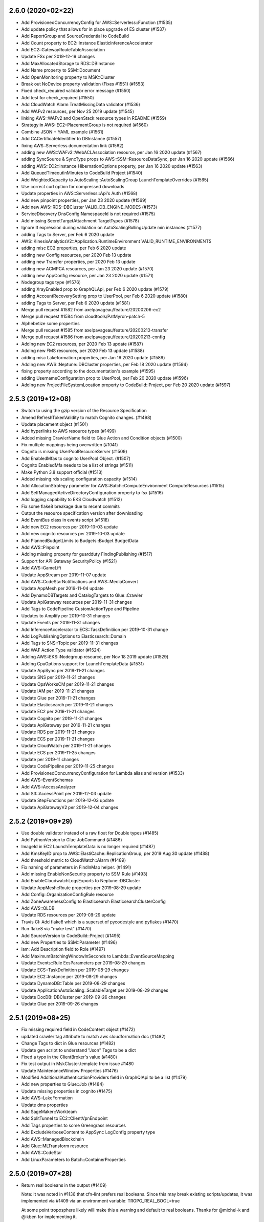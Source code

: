 2.6.0 (2020*02*22)
------------------
* Add ProvisionedConcurrencyConfig for AWS::Serverless::Function (#1535)
* Add update policy that allows for in place upgrade of ES cluster (#1537)
* Add ReportGroup and SourceCredential to CodeBuild
* Add Count property to EC2::Instance ElasticInferenceAccelerator
* Add EC2::GatewayRouteTableAssociation
* Update FSx per 2019-12-19 changes
* Add MaxAllocatedStorage to RDS::DBInstance
* Add Name property to SSM::Document
* Add OpenMonitoring property to MSK::Cluster
* Break out NoDevice property validation (Fixes #1551) (#1553)
* Fixed check_required validator error message (#1550)
* Add test for check_required (#1550)
* Add CloudWatch Alarm TreatMissingData validator (#1536)
* Add WAFv2 resources, per Nov 25 2019 update (#1545)
* linking AWS::WAFv2 and OpenStack resource types in README (#1559)
* Strategy in AWS::EC2::PlacementGroup is not required (#1560)
* Combine JSON + YAML example (#1561)
* Add CACertificateIdentifier to DBInstance (#1557)
* fixing AWS::Serverless documentation link (#1562)
* adding new AWS::WAFv2::WebACLAssociation resource, per Jan 16 2020 update (#1567)
* adding SyncSource & SyncType props to AWS::SSM::ResourceDataSync, per Jan 16 2020 update (#1566)
* adding AWS::EC2::Instance HibernationOptions property, per Jan 16 2020 update (#1563)
* Add QueuedTimeoutInMinutes to CodeBuild Project (#1540)
* Add WeightedCapacity to AutoScaling::AutoScalingGroup LaunchTemplateOverrides (#1565)
* Use correct curl option for compressed downloads
* Update properties in AWS::Serverless::Api's Auth (#1568)
* Add new pinpoint properties, per Jan 23 2020 update (#1569)
* Add new AWS::RDS::DBCluster VALID_DB_ENGINE_MODES (#1573)
* ServiceDiscovery DnsConfig NamespaceId is not required (#1575)
* Add missing SecretTargetAttachment TargetTypes (#1578)
* Ignore If expression during validation on AutoScalingRollingUpdate min instances (#1577)
* adding Tags to Server, per Feb 6 2020 update
* AWS::KinesisAnalyticsV2::Application.RuntimeEnvironment VALID_RUNTIME_ENVIRONMENTS
* adding misc EC2 properties, per Feb 6 2020 update
* adding new Config resources, per 2020 Feb 13 update
* adding new Transfer properties, per 2020 Feb 13 update
* adding new ACMPCA resources, per Jan 23 2020 update (#1570)
* adding new AppConfig resource, per Jan 23 2020 update (#1571)
* Nodegroup tags type (#1576)
* adding XrayEnabled prop to GraphQLApi, per Feb 6 2020 update (#1579)
* adding AccountRecoverySetting prop to UserPool, per Feb 6 2020 update (#1580)
* adding Tags to Server, per Feb 6 2020 update (#1581)
* Merge pull request #1582 from axelpavageau/feature/20200206-ec2
* Merge pull request #1584 from cloudtools/PatMyron-patch-5
* Alphebetize some properties
* Merge pull request #1585 from axelpavageau/feature/20200213-transfer
* Merge pull request #1586 from axelpavageau/feature/20200213-config
* Adding new EC2 resources, per 2020 Feb 13 update (#1587)
* Adding new FMS resources, per 2020 Feb 13 update (#1588)
* adding misc Lakeformation properties, per Jan 16 2020 update (#1589)
* Adding new AWS::Neptune::DBCluster properties, per Feb 18 2020 update (#1594)
* fixing property according to the documentation's example (#1595)
* adding UsernameConfiguration prop to UserPool, per Feb 20 2020 update (#1596)
* Adding new ProjectFileSystemLocation property to CodeBuild::Project, per Feb 20 2020 update (#1597)

2.5.3 (2019*12*08)
------------------
* Switch to using the gzip version of the Resource Specification
* Amend RefreshTokenValidity to match Cognito changes. (#1498)
* Update placement object (#1501)
* Add hyperlinks to AWS resource types (#1499)
* Added missing CrawlerName field to Glue Action and Condition objects (#1500)
* Fix multiple mappings being overwritten (#1041)
* Cognito is missing UserPoolResourceServer (#1509)
* Add EnabledMfas to cognito UserPool Object. (#1507)
* Cognito EnabledMfa needs to be a list of strings (#1511)
* Make Python 3.8 support official (#1513)
* Added missing rds scaling configuration capacity (#1514)
* Add AllocationStrategy parameter for AWS::Batch::ComputeEnvironment ComputeResources (#1515)
* Add SelfManagedActiveDirectoryConfiguration property to fsx (#1516)
* Add logging capability to EKS Cloudwatch (#1512)
* Fix some flake8 breakage due to recent commits
* Output the resource specification version after downloading
* Add EventBus class in events script (#1518)
* Add new EC2 resources per 2019-10-03 update
* Add new cognito resources per 2019-10-03 update
* Add PlannedBudgetLimits to Budgets::Budget BudgetData
* Add AWS::Pinpoint
* Adding missing property for guardduty FindingPublishing (#1517)
* Support for API Gateway SecurityPolicy (#1521)
* Add AWS::GameLift
* Update AppStream per 2019-11-07 update
* Add AWS::CodeStarNotifications and AWS::MediaConvert
* Update AppMesh per 2019-11-04 update
* Add DynamoDBTargets and CatalogTargets to Glue::Crawler
* Update ApiGateway resources per 2019-11-31 changes
* Add Tags to CodePipeline CustomActionType and Pipeline
* Updates to Amplify per 2019-10-31 changes
* Update Events per 2019-11-31 changes
* Add InferenceAccelerator to ECS::TaskDefinitiion per 2019-10-31 change
* Add LogPublishingOptions to Elasticsearch::Domain
* Add Tags to SNS::Topic per 2019-11-31 changes
* Add WAF Action Type validator (#1524)
* Adding AWS::EKS::Nodegroup resource, per Nov 18 2019 update (#1529)
* Adding CpuOptions support for LaunchTemplateData (#1531)
* Update AppSync per 2019-11-21 changes
* Update SNS per 2019-11-21 changes
* Update OpsWorksCM per 2019-11-21 changes
* Update IAM per 2019-11-21 changes
* Update Glue per 2019-11-21 changes
* Update Elasticsearch per 2019-11-21 changes
* Update EC2 per 2019-11-21 changes
* Update Cognito per 2019-11-21 changes
* Update ApiGateway per 2019-11-21 changes
* Update RDS per 2019-11-21 changes
* Update ECS per 2019-11-21 changes
* Update CloudWatch per 2019-11-21 changes
* Update ECS per 2019-11-25 changes
* Update per 2019-11 changes
* Update CodePipeline per 2019-11-25 changes
* Add ProvisionedConcurrencyConfiguration for Lambda alias and version (#1533)
* Add AWS::EventSchemas
* Add AWS::AccessAnalyzer
* Add S3::AccessPoint per 2019-12-03 update
* Update StepFunctions per 2019-12-03 update
* Update ApiGatewayV2 per 2019-12-04 changes

2.5.2 (2019*09*29)
------------------
* Use double validator instead of a raw float for Double types (#1485)
* Add PythonVersion to Glue JobCommand (#1486)
* ImageId in EC2 LaunchTemplateData is no longer required (#1487)
* Add KmsKeyID prop to AWS::ElastiCache::ReplicationGroup, per 2019 Aug 30 update (#1488)
* Add threshold metric to CloudWatch::Alarm (#1489)
* Fix naming of parameters in FindInMap helper. (#1491)
* Add missing EnableNonSecurity property to SSM Rule (#1493)
* Add EnableCloudwatchLogsExports to Neptune::DBCluster
* Update AppMesh::Route properties per 2019-08-29 update
* Add Config::OrganizationConfigRule resource
* Add ZoneAwarenessConfig to Elasticsearch ElasticsearchClusterConfig
* Add AWS::QLDB
* Update RDS resources per 2019-08-29 update
* Travis CI: Add flake8 which is a superset of pycodestyle and pyflakes (#1470)
* Run flake8 via "make test" (#1470)
* Add SourceVersion to CodeBuild::Project (#1495)
* Add new Properties to SSM::Parameter (#1496)
* iam: Add Description field to Role (#1497)
* Add MaximumBatchingWindowInSeconds to Lambda::EventSourceMapping
* Update Events::Rule EcsParameters per 2019-08-29 changes
* Update ECS::TaskDefinition per 2019-08-29 changes
* Update EC2::Instance per 2019-08-29 changes
* Update DynamoDB::Table per 2019-08-29 changes
* Update ApplicationAutoScaling::ScalableTarget per 2019-08-29 changes
* Update DocDB::DBCluster per 2019-09-26 changes
* Update Glue per 2019-09-26 changes

2.5.1 (2019*08*25)
------------------
* Fix missing required field in CodeContent object (#1472)
* updated crawler tag attribute to match aws cloudformation doc (#1482)
* Change Tags to dict in Glue resources (#1482)
* Update gen script to understand "Json" Tags to be a dict
* Fixed a typo in the ClientBroker's value (#1480)
* Fix test output in MskCluster.template from issue #1480
* Update MaintenanceWindow Properties (#1476)
* Modified AdditionalAuthenticationProviders field in GraphQlApi to be a list (#1479)
* Add new properties to Glue::Job (#1484)
* Update missing properties in cognito (#1475)
* Add AWS::LakeFormation
* Update dms properties
* Add SageMaker::Workteam
* Add SplitTunnel to EC2::ClientVpnEndpoint
* Add Tags properties to some Greengrass resources
* Add ExcludeVerboseContent to AppSync LogConfig property type
* Add AWS::ManagedBlockchain
* Add Glue::MLTransform resource
* Add AWS::CodeStar
* Add LinuxParameters to Batch::ContainerProperties

2.5.0 (2019*07*28)
------------------
* Return real booleans in the output (#1409)

  Note: it was noted in #1136 that cfn-lint prefers real booleans. Since this
  may break existing scripts/updates, it was implemented via #1409 via an
  environment variable: TROPO_REAL_BOOL=true

  At some point troposphere likely will make this a warning and default to
  real booleans. Thanks for @michel-k and @ikben for implementing it.

* Add AWS::SecurityHub
* EC2: Update SpotOptions properties
* Merge branch 'master' into feature/rules
* Add Template.add_rule() function to be consistent with the Template API
* Write doc for add_rule()
* Adapt test case to the add_rule() interface
* Add duplicate name check in add_rule
* Add Tags to ECR Repository definition (#1444)
* Merge pull request #1412 from vrtdev/feature/rules
* EBSBlockDevice supports KmsKeyId (#1451)
* Add Medialive resources (#1447)
* Fix RecoveryPointTags/BackupVaultTags type for AWS Backup resources (#1448)
* Add Code property to Codecommit (#1454)
* Add support for LicenseSpecification for LaunchTemplateData (#1458)
* Add AWS::MediaLive to README
* Tweak to allow "make test" work with the real boolean change (#1409)
* Prefer awacs.aws.PolicyDocument over awacs.aws.Policy (#1338)
* Add EFS FileSystem LifecyclePolicies (#1456)
* Fix Transfer::User SshPublicKeys type (#1459)
* Fix TemporaryPasswordValidityDays type (#1460)
* Add Cloudwatch AnomalyDetector resource (#1461)
* Update ASK to the latest AWS documentation (#1467)
* Adding AllowMajorVersionUpgrade to DMS Replication Instance (#1464)
* Change ElastiCache ReplicaAvailabilityZones from string to string list (#1468)
* Add AmazonMQ::Broker EncryptionOptions property
* Update AWS::Amplify resources
* Add AWS::IoTEvents
* Add Tags to AWS::CodeCommit::Repository
* Add EmailSendingAccount to Cognito::UserPool EmailConfiguration

2.4.9 (2019*06*26)
------------------
* add tag to role (#1441)
* Fix regression in EC2::VPNConnection - add list back to Tags (#1442)

2.4.8 (2019*06*23)
------------------
* [iot1click] resource_type should be a string, not tuple (#1402)
* Fix Parameters on AWS::Batch::JobDefinition (#1404)
* Add new wafregional resources (#1406)
* Add AppMesh::VirtualRouter (#1410)
* Add InterfaceType to EC2 LaunchTemplate (#1405)
* Adding AWS::Transfer resources, per 2019 May 23 update (#1407)
* Adding AWS::PinpointEmail, per 2019 May 23 update (#1408)
* Add missing LOCAL caching option (#1413)
* Allow for AWSHelperFn objects in Tags (#1403)
* Fix bug where FilterGroups were required, when technically they are not (#1424)
* Adding AWS::Backup resources from May 23, 2019 update (#1419)
* adding missing X-ray activation property for AWS::ApiGateway::Stage (#1420)
* Change add_description to set_description in all examples (#1425)
* Add support for httpHeaderConfig (#1426)
* Add Config attributes to ELBV2 Condition (#1426)
* Update ECS resources from June 13, 2019 update (#1430)
* Add ClientVPN resources (#1431)
* Change HeartbeatTimeout type to integer (#1415) (#1432)
* Add transit gateway ID to Route (#1433)
* Add Sagemaker::CodeRepository (#1422)
* Adding SageMaker NotebookInstance properties (#1421)
* Update ElasticLoadBalancingV2 ListenerRule (#1427)
* Update DLM rule interval values (#1333) (#1437)
* Add resources for Amazon MSK, from June 13, 2019 update (#1436)
* Add HostRecovery property to EC2::Host
* Add SecondarySourceVersions to CodeBuild::Project
* Add ObjectLock* properties to S3::Bucket
* Add Ec2SubnetIds property to EMR JobFlowInstancesConfig
* Add AWS::Amplify
* Adds 'ErrorOutputPrefix' to *S3DestinationConfiguration (#1439)
* Add ServiceCatalog::StackSetConstraint and update CFProvisionedProduct
* Add IdleDisconnectTimeoutInSeconds to AppStream::Fleet
* Add Config::RemediationConfiguration resource
* Add AppMesh AwsCloudMapServiceDiscovery and reformat for autogen
* DLM: add Parameters and PolicyType properties to PolicyDetails
* IoTAnalytics: add ContentDeliveryRules and VersioningConfiguration to Dataset
* KinesisFirehose: updates to ExtendedS3DestinationConfiguration

2.4.7 (2019*05*18)
------------------
* Add authenticate-cognito and authenticate-oidc to elb v2 Action's "type" validator (#1352)
* Update the instance types in constants. (#1353)
* Add missing Termination Policies (#1354)
* Add Tags to various AppStream objects, per 2019 March 19 update (#1355)
* Add new AWS::AppMesh resources, per 2019 March 28 update (#1356)
* Add ServiceCatalog::ResourceUpdateConstraint
* Add ResourceRequirements property to Batch::JobDefinition
* Add an improved troposphere code generator for use with AWS spec files
* Add a Makefile helper to download the spec file
* Fix a pep8 issue introduced with pycodestyle 2.5.0
* Add constants for missing rds instance types (#1365)
* EngineAttributes should take list (#1363)
* Added support for lambda in TargetGroup with additional validation (#1376)
* Fix the scripts for Python3 (#1364)
* Add #! header and print_function import
* Add scripts directory to tests
* Fix pycodestyle issues with scripts
* Add HealthCheckEnabled to ElasticLoadBalancingV2::TargetGroup
* Fixed: Codebuild Webhook Filters are to be a list of list of WebhookFilter (#1372)
* Use enumeration in codebuild FilterGroup validate and add some tests
* Add AWS::EC2::CapacityReservation resource (#1379)
* Add AWS::Greengrass (#1384)
* Add Events::EventBusPolicy (#1386)
* Add Python 3.7 to travis testing (#1302)
* Added ECS ProxyConfiguration, DependsOn,  StartTimeout and StopTimeout parameters (#1382)
* Username property in DMS::Endpoint class should not be required (#1387)
* Fix MethodSettings on AWS::Serverless::Api (#1391)
* Adds TmpFs prop to LinuxParameters (#1392)
* Add SharedMemorySize property to ECS LinuxParameters (#1392)
* Make DefinitionString and DefinitionBody mutually exclusive, but allow no definition (#1390)
* Add T3a, M/R5ad, and I3en instances to constants (#1393)
* Fixed issue #1394 wrong appmesh Listener property and #1396 dependson should be a type list and #1397 proxy props should be list (#1395)
* Add ApiGatewayV2 ApiMapping and DomainName resources
* Added missing container name propery (#1398)
* Update region/az information (#1399)
* Add missing Role property for serverless DeploymentPreference (#1400)
* Add DisableTemplateValidation to ServiceCatalog ProvisioningArtifactProperties
* Add AWS::MediaStore
* Add multiple changes to AWS::Glue
* Add AppSync GraphQLApi changes
* Add TemporaryPasswordValidityDays to Cognito PasswordPolicy

2.4.6 (2019*03*20)
------------------
* Discourage usage of Python 3.4 (#1326)
* Remove validation for ElastiCache::ReplicationGroup some properties (#1063)
* Add auth configs for ElasticLoadBalancingV2::ListenerRule actions
* Add new RDS DBCluster and DBInstance properties (#1329)
* Add new Elasticsearch Domain property (#1330)
* Add new ApiGateway Apikey property (#1331)
* Add new Codebuild ProjectCache property (#1332)
* Add new AWS::RAM and AWS::RoboMaker resources
* Add psuedo-parameter Ref for AWS::Partition (#1334)
* Add SageMaker::NotebookInstance VolumeSizeInGB property
* Add missing properties in SSM::PatchBaseline (#1339)
* Add Tags to StepFunctions objects, per 2019 March 07 update (#1340)
* Update valid values for emr.StepConfig ActionOnFailure (#1350)
* Add RootAccess prop to AWS::SageMaker::NotebookInstance, per 2019 March 14 update (#1342)
* Add prop to AWS::OpsWorksCM::Server per 2019 March 14 update (#1343)
* Add new AWS::CodeBuild::Project props, per 2019 March 14 update (#1344)
* Fix EC2 SpotFleet LoadBalancersConfig TargetGroupConfig (#1346)
* Add URLSuffix Ref (#1347)
* CodeBuild::Project Name is not required (#1348)

2.4.5 (2019*02*19)
------------------

* Add "pip install" step for source dist file before a release (#1318)
* Exclude OpenStack modules within the template generator (#1319)
* Add AWS::CodeBuild::Project subproperties, per Feb 2019 14 update (#1321)
* Add AWS::FSx::FileSystem resource, per Feb 2019 15 update (#1322)
* Add KinesisAnalyticsV2 resources, per 2019 Feb 15 update (#1323)
* Remove awacs as a hard dependency; ensure awacs>=0.8 otherwise (#1325)
* Add FSx and KinesisAnalyticsV2 modules to the documentation

2.4.4 (2019*02*13)
------------------

* Include requirements.txt in release tarball

2.4.3 (2019*02*13)
------------------

* Fix Glue StorageDescriptor NumberOfBuckets spelling (#1310)
* ServiceDiscovery::Service DNSConfig is no longer required
* Sphinx docs (#1311)
* Add autogeneration of troposphere index files
* Fix  ApiGateway AccessLogSetting prop spelling (#1316)
* Docs update (#1314)
* Add AWS::ApiGatewayV2 Resources (#1312)
* Updates for new resources being added

2.4.2 (2019*02*02)
------------------

* Add AWS::DocDB
* Add UpdateReplacePolicy attribute
* Use a dict instead of the Tags object for the Tags property on the dax resource (#1045) (#1046)
* Add better method names for Troposphere objects. (#1169)
* Update integer_list_item to always cast value to an int for comparison (#1192)
* Remove name parameter from json_checker (#1260)
* Remove duplicate VpcConfig/DomainJoinInfo classes from AppStream (#1285)
* Add 'Kind' property to AWS::AppSync::Resolver (#1287)
* Add missing region information. (#1288)
* Fix tag sorting on py3 (#1289)
* Updated autoscalingplans to match cloudformation doco (#1291)
* ResourceGroupArn is no longer mandatory for AWS::Inspector::AssessmentTarget (#1292)
* Fix creating RotationSchedule for SecretsManager (#1293)
* Add missing serverless properties (Fixes #1294)
* Make DataSourceName non*mandatory in appsync resolvers (#1296)
* Add new properties to AWS::CodeBuild::Project, per 2019 Jan 24 update (#1297)
* Add new AWS::OpsWorksCM::Server resource, per 2019 Jan 24 update (#1298)
* Add AWS::Serverless::LayerVersion (#1305)
* Fix for AWS Lambda reserved environment variables (#1306)
* Add SqsParameters support to Rule Target (#1307)
* Add DestinationPrefixListId to EC2 SecurityGroupRule (#1309)
* Fix for pyflakes 2.1.0

2.4.1 (2019*01*09)
------------------

* Add a S3OriginConfig object to distinguish between Distribution and StreamingDistribution properties (#1273)
* Add SSM Example for patch baselines and filter groups (#1274)
* Add better validation for AWS::CloudWatch::Alarm properties (#1276)
* Allow empty To/From port ranges for SG's for certain IP protocols (#1277)
* Add additional properties to AWS::Serverless::Api (#1278)
* Fixes DynamoDB validator error (#1280)

2.4.0 (2019*01*06)
------------------

* Setup tox (#1187)
* Set line length for Python files in EditorConfig (#1188)
* Fix EC2 SpotFleet properties #1195 (#1198)
* Add MultiValueAnswer property for AWS::Route53::RecordSet (#1199)
* adding RDS properties, per Nov 9 2018 update https://docs.aws.amazon.… (#1201)
* Add Secrets Managers resources, per Nov 9 2018 update (#1202)
* Add DLM support, per Nov 12 2018 update (#1203)
* Adds support for Permissions Boundaries on AWS::IAM::Role and AWS::IAM::User (#1205)
* Add support for multi*region action in CodePipeline (#1207)
* Added support for Aurora BacktrackWindow. (#1210)
* Add AWS::AppStream resources
* Add Tags and WorkspaceProperties to WorkSpaces::Workspace
* Add support for AWS::AutoScalingPlans::ScalingPlan (#1197)
* adding KmsMasterKeyId to Topics, per Nov 19 2018 update
* adding PublicAccessBlockConfiguration to s3 buckets, per Nov 19 2018 update
* Validate Lambda environment variable names (#1186)
* Fix DockerVolumeConfiguration Labels and DriverOpts definition (#1194)
* Setup to_dict for Tags AWSHelper (#1189)
* Delete CodeDeploy EC2TagSetList class as it is just a property of EC2TagSet (#1212)
* Fix bugs and add missing properties in sagemaker (#1214)
* adding DeletionProtection property to RDS, per Nov 19 2018 update (#1215)
* adding PublicAccessBlockConfiguration to s3 buckets, per Nov 19 2018 update (#1216)
* Merge pull request #1217 from axelpavageau/feature/sns*20181119*update
* Add volume encryption, per Nov 19 2018 update (#1218)
* Add PublicIpv4Pool property to EIPs, per Nov 19 2018 update (#1219)
* Add new Lambda resources and props, per Nov 29 2018 update (#1242)
* Add MixedInstancesPolicy property to autoscaling groups, per Nov 19 2018 update. (#1220)
* Add tags to API Gateway resources, per Nov 19 2018 update (#1221)
* Add various EMR properties, per Nov 19 2018 update (#1222)
* Add new kinesis resource, per Nov 20 2018 update (#1224)
* Make Lambda::LayerVersion CompatibleRuntimes a list of strings
* Add new route53 resources, per Nov 20 2018 update (#1223)
* Add new EC2Fleet resource, per Nov 20 2018 update (#1225)
* Add new appsync FunctionConfiguration resource & properties, per Nov 20 2018 update (#1226)
* Update AWS::CloudWatch::Alarm, per Nov 20 2018 update (#1227)
* CloudWatch MetricDataQuery Id is required
* Add DatapointsToAlarm to AWS::CloudWatch::Alarm (#1244)
* Alphabetize DatapointsToAlarm in CloudWatch
* Update Autoscalingplans properties, per Nov 20 2018 update (#1228)
* Add Iot1click resources (#1229)
* Add new Transit Gateway resources, per Nov 26 2018 release (#1232)
* Fix online merge issue
* Fixes EC2 SpotFleet LoadBalancersConfig structure (#1233)
* Sets InstanceType in EC2 LaunchTemplateData to not required. (#1234)
* Add new HttpNamespace resource & various servicediscovery props, per Nov 28 2018 update (#1237)
* Add new ec2 properties, per Nov 28 2018 update (#1238)
* EC2 Instance LicenseConfigurationArn is required
* Add on*demand billing for DynamoDB tables (#1243)
* Correct RoleArn case for OrganizationAggregationSource (#1247)
* Add various codebuild properties, per Dec 6 2018 update (#1249)
* Add support for DeploymentPreference to AWS::Serverless::Function (#1251)
* Update typo on EnableCloudwatchLogsExports (#1253)
* Add new AmazonMQ resource, per Dec 13 2018 update (#1254)
* Add Alexa Skill resource, per Nov 20 2018 update (#1230)
* Add new IoTAnalytics resources, per Dec 13 2018 update (#1255)
* Extend Action to support Redirect and FixedResponse for AWS::ElasticLoadBalancingV2::ListenerRule (#1140)
* Add support for extensible resource definitions in template generator (#1154)
* Updates CloudFront with missing parameters and validators (#1235)
* Added support for AWS Batch PlacementGroup & LaunchTemplate (#1262)
* Add DeleteAutomatedBackups to RDS DBInstance (#1263)
* Add missing KMS key properties (#1265)
* Fix pep errors due to online merge
* Fix EC2Fleet class definition to match functional correctness of CloudFormation (#1266)
* Add Tags property to AWS::AmazonMQ::Broker, per 2019 Jan 3 update (#1267)
* Add Containers property to AWS::SageMaker::Model per 2019 Jan 3 update (#1268)
* Add AWS::Route53Resolver::ResolverRuleAssociation resource, per 2019 Jan 3 update (#1269)
* Fix nested 'Name' sections in Output import (#1270)
* README.rst: Use SVG build status badge (#1271)
* Add test for nested Name in TemplateGenerator fixed via #1270

2.3.4 (2018*11*04)
------------------

* Add CloudFormation::Macro
* Instance ImageId is no longer required, specifically if using Launch Templates; updated tests (#1137)
* Fix amazonmq missing properties (#1143)
* Update AmazonMQ::Broker properties to use [basestring] instead of list
* Update the OnPremisesInstanceTagFilters parameter for AWS::CodeDeploy::DeploymentGroup (#1145)
* Update constants.py (#1147)
* Fix AutoScalingRollingUpdate validation failure (#1148)
* Adding UseOnlineResharding policy per 09/20/2018 update (#1149)
* Add SchedulingStrategy as a prop to ecs.Service (#1150)
* Added ConnectionId and ConnectionType to API GW method integration (#1153)
* Use dict as aws expects for ApiGateway::RestApi Parameters (#1156)
* Add support for AWS*interface metadata (#1171)
* Add new properties to ServiceRegistry (#1172)
* [#1167] Add support for DockerVolumeConfiguration in AWS::ECS::TaskDefinition (#1168)
* Add missing Codebuild source types (#1160)
* [#1155] Aurora serverless support (#1166)
* Missing RepositoryCredentials attribute for ContainerDefinition object (#1165)
* Update for new S3 destination option in flow logs (#1158)
* updates rds vpc example and closes #985 (#1157)
* Update apigateway as of 09/20/18 (#1173)
* Add missing APIGateway properties
* Update codebuild as of 09/20/18 (#1175)
* Update ec2 as of 09/20/18 (#1177)
* Additional codebuild source types (#1178)
* Use basestring to allow percentage definition in MaintenanceWindowTask (#1151)
* Fix issues with CanaraySettings properties (#1181)
* 9/20/2018 update * NodeGroupId for Elasticache (#1182)
* Update codedeploy as of 09/20/18 (#1176)
* Add LambdaPermission in Example CloudWatchEventsSample.py (#1141)
* improve double validation and fix some property datatypes (#1179)
* Fix #1174 TemplateGenerator fail to parse template Fn::Sub with variable (#1180)

2.3.3 (2018*09*05)
------------------

* Revert schedule expression validation (#1114)

2.3.2 (2018*09*04)
------------------

* Auto add Parameter and Output to template when specified (#1018)
* Changed policy to AmazonDynamoDBFullAccess for delete and put (#1106)
* Fix CPUCredits casing and implement LaunchTemplateCreditSpecification class (#1100)
* Add UsernameAttributes to Cognito (#1104)
* Add SQS Event to serverless.py (#1103)
* Add support for Windows containers in CodeBuild (#1097)
* Generate class stubs necessary for autocompletion (#1079)
* Add AWS::IAM::ServiceLinkedRole (#1110)
* Made S3 Prefix in Firehose optional (#1102)
* Prefix is still required in ExtendedS3DestinationConfiguration
* SimpleTable has more attributes (#1108)
* Alphabetize properties in servlerless::SimpleTable
* AccountAggregationSources must be a list (#1111)
* Schedule expression validation (#1114)
* Add EndpointIdnetifier property to AWS::DMS::Endpoint object (#1117)
* Add get_or_add parameter method (#1118)
* Added HealthCheckCustomConfig to ServiceDiscovery Service (#1120)
* Tags support for SQS queues (#1121)
* VPCPeeringConnection PeerRegion (#1123)
* Add FilterPolicy as a property of SubscriptionResource (#1125)
* Add missing properties to SNS::Subscription
* Add ThroughputMode and ProvisionedThroughputInMibps to EFS (#1124) (#1126)
* Add AWS::EC2::VPCEndpointServicePermissions (#1130)
* AMAZON_LINUX_2 is now supported by SSM (#1133)
* [codebuild] Source * use value comparison instead of identity (#1134)
* InvitationId in GuardDuty::Master is now optional
* Fix missing boolean import in sns
* Add CodePipeline::Webhook resource
* Add ReportBuildStatus to CodeBuild Source property
* Add HttpConfig to AppSync::DataSource
* Add FieldLevelEncryptionId to CacheBehavior properties
* Add Timeout to Batch::JobDefinition
* Add EncryptionDisabled and OverrideArtifactName to CodeBuild Artifacts
* Add SSESpecification to DAX::Cluster
* Add KerberosAttributes to EMR::Cluster
* Add ValidationMethod to CertificateManager::Certificate
* Add Classifiers and Configuration to Glue resources
* Add SecondaryArtifacts and SecondarySources to CodeBuild::Project
* Add Logs to AmazonMQ::Broker

2.3.1 (2018*07*01)
------------------

* Add support for AWS::Neptune
* Add support for AWS::EKS
* Add support for AWS::AmazonMQ
* Add support for AWS::SageMaker
* Fix use of to_yaml long_form parameter (#1055)
* Adding CENTOS to validators.operating_system (#1058)
* Update constants with additional EC2 instances (#1059)
* Fix casing of CreditSpecification CpuCredits (#1068)
* Add 'Name' property for AWS::Serverless::Api (#1070)
* Add equality methods to Template (#1072)
* AWS PrivateLink support (#1084)
* Add return value to template.add_condition() (#1087)
* Add tests for to_yaml parameters
* Use endpoint_type for vpc_endpoint_type param instead of type
* Add resource EC2::VPCEndpointConnectionNotification
* Add resource SSM::ResourceDataSync

2.3.0 (2018*05*26)
------------------

* Allow Refs to be hashable using their data (#1053)
* Add AWS::Budgets
* Add new AWS::ServiceCatalog resources
* Add Policy to ApiGateway::RestApi
* Add ServiceLinkedRoleARN to AutoScaling::AutoScalingGroup
* Add LaunchConfigurationName to AutoScaling::LaunchConfiguration
* Add Edition to DirectoryService::MicrosoftAD
* Add PointInTimeRecoverySpecification to DynamoDB::Table
* Add ServiceRegistries to ECS::Service
* Add HealthCheck to ECS::TaskDefinition ContainerDefinition
* Add EncryptionAtRestOptions to Elasticsearch::Domain
* Add MaxSessionDuration ti IAM::Role
* Add SplunkDestinationConfiguration to KinesisFirehose::DeliveryStream
* StartingPosition is no longer required in Lambda::EventSourceMapping
* Add DefaultValue to Logs::MetricFilter MetricTransformation
* Add OutputLocation to SSM::Association
* Add AutoScaling and EC2  LaunchTemplate support (#1038)
* Add LaunchTemplate to EC2::Instance
* Adding ECS Container Healthchecks tests (#1024)
* Rename ActionTypeID to ActionTypeId in CodePipeline

2.2.2 (2018*05*23)
------------------

* Allow up to 50:1 ratio for iops and allocated storage
* Correct Spot Fleet TagSpecifications (#1010)
* Change GetCidr to Cidr (Fixes #1013)
* Add missing OpsWorks::Instance properties (Fixes #1014)
* Adding SUSE to list of operating systems for SSM (#1015)
* Updates for latest pycodestyle warnings
* Add AWS::AppSync
* Add AWS::ServiceCatalog
* Special case Tags support in gen.py
* Add constants for EC2 C5 instance types (#1025)
* Update guardduty.py (#1037)
* Add OpenIdConnectConfig to AppSync::GraphQLApi
* Update AWS Config features (updates #1022)
* Updated appsync apikey expires to be an int. (#1040)
* Fix AutoScalingRole in EMR: Fixes #984 (#1036)
* Rename SES Template to EmailTemplate (#1047)
* Add GuardDuty::Filter
* Remove python 3.3 support since it's EOL (#1049)
* Corrected the description of NatGateway (#1005)
* Update deprecated modules (#1007)
* Updared CodeBuild Source Options (#1017)
* Allow Ref's to test equality against their data (#1048)
* Update to cfn*flip 1.0.2 (#1003)
* Eliminate infinite loop when pickle loads BaseAWSObject and objects derived from it. (#1016)
* Allow multiple NoValue properties in mutually_exclusive (#1050)

2.2.1 (2018*03*10)
------------------

* type is not required for EnvironmentVariable (#975)
* Properly handle list objects used with DependsOn (Fixes #982)
* Explicitly convert allocated_storage to integer before using it in comparisons (#983)
* Allow CreationPolicy override of props on WaitCondition (#988)
* "JobDefinitionName" property in JobDefinition class is not required (#995)
* ApiGateway::DomainName CertificateArn fix (#996)
* Tags support for SSM documents #999 (#1000)
* Add SSESpecification to DynamoDB::Table (#981)
* Add GitCloneDepth and InsecureSsl to CodeBuild Source
* Add Trippers property to CodeBuild::Project
* Add aurora*mysql to list of valid RDS engines
* Batch ContainerProperties is required
* Add Regions to Route53 HealthCheckConfiguration
* Add ClusterIdentifier to Redshift::Cluster
* Add DBClusterIdentifier to RDS::DBCluster
* Add TagSpecification to EC2::SpotFleet LaunchSpecifcations
* Add DisableScaleIn to ApplicationAutoScaling
* Add ApiKeySourceType and MinimumCompressionSize to ApiGateway::RestApi
* Add AutoScalingGroupName to AutoScaling::AutoScalingGroup
* Add AWS::ApiGateway::VpcLink
* Add AWS::GuardDuty::Master and AWS::GuardDuty::Member
* Add AWS::SES
* Add GetCidr function for Fn::GetCidr

2.2.0 (2018*01*29)
------------------

* Add AWS::Inspector
* Add AWS::ServiceDiscovery
* Add InputProcessingConfiguration to KinesisAnalytics::Application
* EndpointConfiguration in ApiGateway::DomainName is not required
* Allow setting Subnets and SubnetMappings properties on ELBv2 LoadBalancers (#934)
* increase lambda memory limit to support up to 3008 MB (#936)
* Stop validation if CodeBuild Source Type is a Ref (#940)
* Added support for AutoPublishAlias to AWS::Serverless::Function as specified https://github.com/awslabs/serverless*application*model/blob/master/versions/2016*10*31.md (#941)
* Add resource_type value and unit tests for guardduty AWSObject's (#945)
* Added elasticsearch instance types for m4, c4 and r4 generations (#948)
* Correct type in API Gateway GatewayResponse type (#950)
* Fixes the lifecyclepolicy problem reported at Issue #953 (#954)
* Add constants for EC2 M5 instance types (#955)
* Adding support for Block Device Mapping V2 (#960)
* Add support for Policy Document in SAM template. (#961)
* Stab at documenting Troposphere basics (#963)
* Adding HealthCheckGracePeriodSeconds into ECS Service (#966)
* Add AllowedPattern to Parameter (#968)
* Add long form parameter to to_yaml (#972)
* Use S3.Filter for the serverless S3Event Filter property
* Remove erroneous print in tests/test_serverless.py
* Add FunctionForPackaging class to serverless
* Add AssociationName to AWS::SSM::Association
* Update S3::Bucket with 20180123 property changes
* Add DBSubnetGroupName to AWS::RDS::DBSubnetGroup
* Add ReservedConcurrentExecutions to AWS:Lambda:Function
* Add StreamEncryption to AWS::Kinesis::Stream
* Add LambdaOutput to KinesisAnalytics ApplicationOutput property
* Update required fields in IoT TopicRule DynamoDBAction
* Add validator for InstanceTenancy in EC2::VPC
* Add CreditSpecification and ElasticGpuSpecifications to EC2::Instance

2.1.2 (2017*12*03)
------------------

* In SpotFleet::SpotFleetRequestConfigData SpotPrice is optional
* Add RoutingConfig to AWS::Lambda::Alias
* Update AWS::CodeDeploy
* Add CodeDeployLambdaAliasUpdate to UpdatePolicy
* Add AWS::GuardDuty
* Add AWS::Cloud9
* Add initial python resource spec generator
* Update AWS::CodeBuild::Project to 20171201 changes
* Change AWS::Batch::ComputeResources.Tags type to dict (#867)
* Update README for YAML template (#925)
* Typo fix in examples/ElastiCacheRedis.py (#926)
* Adds Fargate support to ECS types (#929)
* Fix SSM NotificationConfig validator type (#930)
* Fix SQS::Queue validation in the case of no QueueName specified (#931)

2.1.1 (2017*11*26)
------------------

* Add support for VPCOptions in ElasticSearch (#862)
* Add Description property for security group ingress and egress (#910)
* Add QueryLoggingConfig to Route53::HostedZone
* Add SourceRegion to RDS::DBInstance
* Add RootVolumeSize and caleDownBehavior to EMR::Cluster
* Add new properties to ElastiCache::ReplicationGroup
* Add LinuxParameters to ECS::TaskDefinition ContainerDefinitions
* Add LifecyclePolicy to ECR::Repository
* Add ScheduledActions to ApplicationAutoScaling::ScalableTarget
* Add new properties into ApiGateway

2.1.0 (2017*11*19)
------------------

* Output yaml (to_yaml) using cfn_flip (Fixes #567)
* Allow AWSHelperFn for CodeCommit Trigger Event(s) (#869)
* Adding the AWS::Glue resources (#872)
* Use a list for Serverless::Function Tags (#873)
* Support ProcessingConfiguration for Elasticsearch and Redshift (#876)
* Fixes incorrect class definition. (#877)
* Add TargetGroupInfo to DeploymentGroup #884 (#895)
* Reverting #810 as AWS has changed the casing again (#896)
* Add EMR Cluster MasterInstanceFleet and CoreInstanceFleet properties (#897)
* Add EMR Cluster CustomAmiId (#888) (#898)
* Add SecurityGroupRule Description property (#885) (#899)
* Add support for tags in AWS::KMS::Key. (#900)
* Adding OriginReadTimeout aka OriginResponseTimeout to cloudfront origin settings (#901)
* Added property for OriginKeepaliveTimeout
* Add CloudFrontOriginAccessIdentity type (#903)
* Added support for VpnTunnelOptionsSpecifications (#904)
* Allow ref on Parameter (#905)
* Adds Tags to Cloudfront Distribution (#906)
* CloudFront: add IPV6Enabled property for DistributionConfig (#908)
* Add OptionVersion to RDS:OptionConfigurations
* Add Tags to OpsWorks Layer and Stack
* Add LifecycleHookSpecification in AutoScalingGroup
* Add AmazonSideAsn to EC2::VPNGateway
* Add StateMachineName to StepFunctions::StateMachine
* Change KMS::Key to accept a standard Tags
* Add LambdaFunctionAssociations to CloudFront CacheBehaviors
* Add ResourceName to elasticbeanstalk OptionSettings
* Add AnalyticsConfigurations and InventoryConfigurations to S3::Bucket
* Add RequestValidatorId and OperationName to ApiGateway::Method
* Add deprecation warning for StageName in ApiGateway StageDescription
* Add AWS::CloudFront::StreamingDistribution

2.0.2 (2017*10*23)
------------------

* Set EC2 BlockDeviceMapping NoDevice property to type dict (#866)

2.0.1 (2017*10*21)
------------------

* Allow s3.Bucket AccessControl to be an AWSHelperFn
* Add AWS::ElasticLoadBalancingV2::ListenerCertificate
* Add serverless FunctionName and change how Tags are implemented
* Make AdjustmentType an optional property of ScalingPolicy as it is not used/supported for target (#849)
* Add maintenance window for SSM (#851)
* Add Tags, Tracing, KmsKeyArn, DLQ to serverless(SAM) (#853)
* Add new AWS::SSM resources (#854)
* EC2 NoDevice should be type boolean not dict (#858)
* Fixes RecordColumns cardinality for InputSchema and ReferenceSchema (#859)
* Make AWS::Batch::JobQueue::JobQueueName optional (#860)
* Fixes ApplicationOutput/Output cardinality (#863)

2.0.0 (2017*10*07)
------------------

* Note: the s3.Bucket change (#844) *may* cause a breaking change for non*named arguments.
* Add DefinitionBody to serverless API (#822)
* Adding kinesis stream source to firehose (#823)
* Add `Event::Rule::Target::EcsParameters` (#824)
* Add S3 Transfer Acceleration to AWS::S3::Bucket (#833)
* Add AvailabilityZone property to TargetDescription (#834)
* Add Tags to NATGateway (#835)
* Add ResourceLifecycleConfig to ElasticBeanstalk (#836)
* Add AWS::Athena::NamedQuery (#837)
* Added platformArn to Environment and ConfigurationTemplate (#839)
* Events target (fixes #830) (#840)
* Refactor s3.Bucket to remove custom __init__() and add tests (#844)
* Be more explicit on the use of the Tags object for Tags (#845)

1.9.6 (2017*09*24)
------------------

* Added missing EU_WEST_2 constants. (#776)
* Override object validation (#780)
* Update PyPI Information (#785)
* Adding IPv6 changes to AWS::EC2::Subnet (#786)
* NetworkACL Protocl Constants (#787)
* Add support for EFS encryption (#789)
* Add AWS::ApiGateway::GatewayResponse (#790)
* Add support for aurora*postgresql as a valid DB engine (#791)
* adding sqs server side encryption (#793)
* Support new code deploy options (#794)
* Add AWS Batch Support (#796)
* VPC expansion support (#797)
* Add NLB Functionality (#806)
* Fix typos in examples/DynamoDB_Table.py (#807)
* Revert "Accept Join type as parameter default value as it returns a string (#752)" (#808)
* Change Cognito UserPool SchemaAttribute required value to boolean (#809)
* Updating case of 'AssignIPv6AddressOnCreation' (#810)
* Fix spelling error  to  in RedshiftVPC example (#811)
* EFS example: SecurityGroupRule can't be referred to as a Ref (#813)
* Update README.rst with current supported resources (#814)
* Add CloudTrail EventSelectors (#815)
* Add DAX support (#818)
* Add KinesisAnalytics support (#819)
* Add new ApiGateway resources (#820)
* Add autoscaling example for http requests that closes #630 (#821)
* Add new S3 Lifecycle Rule properties
* Add IoT DynamoDBv2Action and update DynamoDBAction properties
* Add EventSourceToken to Lambda::Permission
* Add new pseudo parameters
* Add DocumentationVersion to AWS::ApiGateway::Stage
* Add S3 Bucket MetricsConfiguration and fix TagFilter spelling
* Add TargetType to ELBv2::TargetGroup
* Add TargetTrackingConfiguration to AutoScaling::ScalingPolicy
* Add ReplaceUnhealthyInstances and Type to SpotFleetRequestConfigData
* Add ExtendedS3DestinationConfiguration to firehose DeliveryStream
* Add AWS::EC2::NetworkInterfacePermission

1.9.5 (2017*07*26)
------------------

* Add support for latest Cloudwatch alarms properties (#694)
* Raise ValueError for Outputs and Mappings * Fix Issue #732 (#733)
* Add AWS::EMR::SecurityConfiguration support (#738)
* Create CODE_OF_CONDUCT.md (#740)
* Added UsagePlans to API Gateway example (#741)
* EMR AutoScaling Complex Validation and Introduction of an ignore validator type (#743)
* Add PrivilegedMode option to CodeBuild Environments (#744)
* EFS DependsOn Ref to object fix (#746)
* README * add syntax highlighting (#747)
* Make handling of DependsOn more pythonic (#748)
* Accept Join type as parameter default value as it returns a string (#752)
* AWS SAM support (#754)
* Fixed UsagePlan example to proper Ref (#755)
* Fix cognito StringAttributeConstraints property names (Fixes #756)
* Add 'SourceAuth' property to CodeBuild Source (#758)
* Make it easier to get at hidden attributes (Fixes #760)
* Size/IOPS should be positive_integers (#761)
* Check that FIFO Queues end with .fifo (#757)
* Add AWS::CloudWatch::Dashboard (Fixes #763)
* Ulimit's HardLimit and SoftLimit validator change (#764)
* Adding EgressOnlyInternetGateway to EC2::Route (#765)
* Allow passing in a dict into DashboardBody (#767)
* Handle SQS QueueName using an AWSHelperFn (Fixes #773)
* LifecycleHook NotificationTargetARN and RoleARN are now optional
* Remove RoleArn from Events::Rule and add to Target property
* Add TracingConfig property to AWS::Lambda::Function
* Add Tags to some RedShift resources
* Add AWS::ApiGateway::DomainName
* Add AWS::EC2::EgressOnlyInternetGateway
* Add AWS::EMR::InstanceFleetConfig
* Add BinaryMediaTypes to ApiGateway::RestApi
* Add TargetTrackingScalingPolicyConfiguration
* Add TrailName to CloudTrail::Trail
* Add AlarmConfiguration and TriggerConfigurations
* Add Tags and TimeToLiveSpecification to DynamoDB::Table
* Add RetentionPeriodHours to Kinesis::Stream
* Add ReplicationSourceIdentifier to RDS::DBCluster
* Add LoggingProperties to Redshift::Cluster
* Add AWS Database Migration Service (DMS) support
* Add test target to Makefile
* Make it easier to download the latest CF resource spec
* Added and reverted out of this release:
    * Fix pycodestyle issue in tests/test_yaml.py
    * Output yaml (to_yaml) using cfn_flip (Fixes #567)
    * Special case If during parameter checking (Fixes #772)
    * Raise TypeError when a scaler AWSHelperFn is used in a list context (#751)

1.9.4 (2017*06*04)
------------------

* Fix typo in S3_Bucket.py example (#696)
* Added .Ref & .GetAtt helper methods (#697)
* Add Pseudo Parameter Ref objects (#698)
* Fix NamespaceType typo in codebuild::Artifacts() (fixes #701)
* Add IpAddressType property to elbv2. (#703)
* Add new AWS::Lambda::Function Tags support (#705)
* Added ECS PlacementConstraints, PlacementStrategy, and ServiceName (#706)
* Add missing CidrIpv6 property to securityrule. (#710)
* Add missing properties to various objects in ec2.py (#711)
* logs.LogGroup#RetentionInDays is strictly defined list (#712)
* Add ManagedPolicyName to AWS::IAM::ManagedPolicy (Fixes #714)
* Add better validations for Parameter Default types (Fixes #717)
* Add AWS::Cognito (fixes #720)
* Add required attribute, JobFlowId, to EMR::InstanceGroupConfig (#722)
* Add WAFRegional support (#723)
* fix for ElastiCacheRedis.py example to use awacs (#725)
* Add EMR autoscaling (#729)
* Add SshUsername to AWS::OpsWorks::UserProfile
* Add PlacementConstraints to AWS::ECS::TaskDefinition
* Add MaximumExecutionFrequency to Config SourceDetails

1.9.3 (2017*04*13)
------------------

* Fix pycodestyle by using an explicit exception type
* Add more details to pycodestyle errors for travis runs
* Fix validator function exception test
* Remove limit check on conditions * Fixes #657
* Allow valid value for TargetGroup HealthCheckPort (#659)
* Added step functions and basic tests (#661)
* Adding example for CloudTrail (from http://docs.aws.amazon.com/AWSCloudFormation/latest/UserGuide/aws*resource*cloudtrail*trail.html) (#667)
* Fix ApiGateway.py sample (#666)
* Update comment on type checking
* Added missing props to ec2.NetworkInterfaces (#669) (#670)
* Add WAF Common Attacks Sample (#675)
* Updated constants with new instance types (#674)
* SSM Targets * fix spelling mistake (Value => Values) (#673)
* Do json validation on ApiGateway::Model Schema (Fix #679) (#681)
* SQS: Add FifoQueue and ContentBasedDeduplication (#687)
* VPCPeeringConnection: add PeerOwnerId & PeerRoleArn (#688)
* IAM: Add InstanceProfileName to InstanceProfile (#689)
* Add ApiGateway UsagePlanKey resource
* Add DeadLetterConfig property to Lambda::Function
* Add new subproperties to route53 and redshift (#690)
* Route53: ChildHealthChecks is a list of strings (#690)
* Fix typo in S3_Bucket_With_Versioning_And_Lifecycle_Rules.py (#693)
* Allow a dict to be passed in to initalize Tags (#692)
* Add SSM::Parameter
* Update autoscaling example to remove rebinding (#695)

1.9.2 (2017*01*29)
------------------

* Extra template validation (#635)
* Update ECS to Jan 17, 2017 release (#642)
* Add Timezone property to DBInstance (#643)
* Test Python 3.6 (#644)
* Adding RDS engine support for oracle*se2 (#646)
* Correct required in ecs.Service (#645)
* Add Separator property to IoT Firehose Action
* Add Fn::Split function (#647)
* Added to_dict() method to troposphere.Template (#651)
* Allow use of AWSHelperFn for IOPS (#652)
* Allow HelperFN w/ autoscaling policies (#654)

1.9.1 (2017*01*03)
------------------

* Improve readability of AssumeRolePolicyDocument attribute (#591)
* Add Environment to Lambda Function (#616)
* Adding DataSources to OpsWorks App and RdsDbInstances to OpsWorks Stack (#621)
* Added SNS::Subscription resource (SubscriptionResource) (#622)
* Added CodeBuild Project resource and a CodeBuild example (#624)
* Add back support for Python 2.6 (#626)
* Fixed missing add_resource in example Cloudwatch rule (#629)
* Create new property Environment for aws lambda Function (#631)
* Add KmsKeyArn to Lambda Function
* Add CopyTagsToSnapshot to RDS::DBInstance
* Fix pycodestyle issues with examples/Lambda.py
* Add AWS::SSM::Association
* Add AWS::EC2::SubnetCidrBlock and AWS::EC2::VPCCidrBlock
* Add mutually_exclusive validator
* Add DocumentType to AWS::SSM::Document
* Add OpsWorks Resources: UserProfile and Volume
* Update opsworks per 2016*11*22 changes
* Allow both dict and string for opswork CustomJson
* Add IPv6 support from 2016*12*01 update

1.9.0 (2016*11*15)
------------------

* Note: the dynamodb change below may cause backwards compatibility issues.
  There have been deprecation warnings for a while.
* Replace dynamodb module with dynamodb2 (#564)
* Add CodeCommit as a supported AWS resource type
* Add update of github Releases page to RELEASE doc
* Update elasticache for 2016*10*12 changes (#592)
* Support for S3 Lifecycle Rule property NoncurrentVersionTransitions (#596)
* Include resource title in required attr exception (#597)
* Added Placement class for the Placement property in LaunchSpecifications. (#598)
* Add EFS example (#601)
* Add support to old mysql db engine (#602)
* Fix typo in Example Allowed Values (#603)
* Remove `title` validation. Fixes #428 (#605)
* Add support for conditions in cfn2py script (#606)
* Added MongoDB default port to constants (#608)
* Add HttpVersion prop to DistributionConfig (CloudFront HTTP/2 Support) (#609)
* Added missing QueryStringCacheKeys property to CloudFront ForwardedValues (#612)
* Add a validator for ELB names (#615)

1.8.2 (2016*10*08)
------------------

* Add SpotPrice to SpotFleet LaunchSpecifications
* Add new properties to ECS (Clustername to Cluster and Family to TaskDefinition)
* Add Alias object to KMS (fixes #568)
* Added cross*stack references (#569)
* Handle lambda => awslambda mapping in cfn2py (#573)
* Add support for Tags to Certificate Manager Certificates (#574)
* Adding enhanced monitoring to rds.DBInstance (#575)
* Add support for LogGroupName in Logs::LogGroup (#576)
* Update Export param (#579)
* Add support for `Fn::Sub` (#582)
* RDS DBInstance Engine required even when DBSnapshotIdentifier is set (#583)
* Resource updates for 2016*10*06 changes (Fixes #584)
* Add AWS::ApiGateway::UsagePlan (fixes #585)
* Add AWS::CodeCommit::Repository (fixes #586)
* Provide better type checking for values in from_dict (#587)
* Allow HelperFn in UpdatePolicy for ASG (#588)
* Fixed from_dict case where you have a list of non BaseAWSObjects (#589)

1.8.1 (2016*09*12)
------------------

* Add TargetGroupArn and fix ContainerPort (#549)
* Update ApiGateway resources (#550)
* Add support for AutoScalingCreationPolicy (#552)
* Change param type for resource: RestAPI (#553)
* Add support for IAM Roles in ECS Task Definitions (#556)
* Allow Tags on AWS::CloudFormation::Stack (#557)
* Added support for protocol in container definition PortMapping property. (#558)
* Add Tags prop to Kinesis::Stream (#565)
* Add a sample ECS Cluster template (#559)
* Add support for ElasticsearchVersion in Elasticsearch Domain (#560)
* WAF SizeContraint needs to be an AWSProperty (Fixes #561)
* Add Tags prop to Kinesis::Stream (#565)

1.8.0 (2016*08*15)
------------------

* Support "UserName" property for AWS::IAM::User #529
* Remove double S from S3ObjectVersion (fixes #530) (#531)
* Fix TemplateGenerator import logic. (#533)
* Add Name attributes for IAM groups and roles (#535)
* Automatically check if zip_file exceeds 4096 chars #537
* Add AWS Certificate Manager (#538)
* Add Application Auto Scaling (#539)
* CloudFront updates (Aug 9, 2016) (#540)
* Add PerformanceMode to FileSystem resource (#541)
* Add AWS Internet of Things (#542)
* Extend Template constructor. (#543)
* Add application loadbalancer objects and properties (#544)
* Improve check_zip_file to calculate a minimum length (#548)

1.7.0 (2016*07*07)
------------------

* Convert fake AWSHelperFns into AWSProperties (#478)
* cfn script: allow update (#484)
* Validate the template against AWS before stack creation (#485)
* Fix capitalization in README (#487)
* Remove duplicate waf FieldToMatch class (fixes #489)
* Tune validation logic and test cases for S3 bucket names (#486)
* waf XssMatchTuple should be an AWSProperty (Fixes #498)
* Allow setting a different region for S3 upload (#491)
* fix attribute for ApiKey (Enable -> Enabled) (#492)
* Invoke join correctly (#493)
* EMR: fix EBS configuration (#497)
* EMR: Action on Failure Fix (CONTINUE_AND_WAIT*>CANCEL_AND_WAIT) (#501)
* Rewritten the helper to be more flexible (#502)
* Added support for Kinesis Firehose (#505)
* Add support for VPC Flow Logs (#507)
* Syntax highlighting for readme python sample (#508)
* Added Name property to Kinesis streams (#510)
* Availability zones and EC2 instance type (#512)
* Add `AutoScalingReplacingUpdate` to `UpdatePolicy` (#513)
* Removed validation for DBSubnetGroupName when creating a read replica with SourceDBInstanceIdentifier (#515)
* EMR configurations values: also allow AWS helper functions (#516)
* Fix AssociationParameters Value type to list of strings (#518)
* Add DependsOn to Deployment and remove Enabled from StageKey (#519)
* Update fields in apigateway StageDescription (#521)
* Fix rename pep8*>pycodestyle and bump to fixed pyflakes (#522)
* Allows MultiAZ=false with AvailabilityZone in rds (#524)
* Do not require Status as a param in iam.AccessKey (#525)
* Fix badges in README

1.6.0 (2016*05*04)
------------------

* Remove unnecessary AWSHelperFn from props
* ReplicationConfigurationRules Destination is now an object (#380)
* Add WAF SizeConstraintSet and XssMatchSet
* Logs SubscriptionFilter (#413)
* Elasticsearch support (#415)
* Fixed ConfigSnapshotDeliveryProperties type (#420)
* Adding support for EMR resources (#421)
* Fix `ecs.TaskDefinition.Volumes` that was incorrectly flagged as required (#422)
* AWS::ECR test example (#423)
* Add cloudfront hostedzoneid for route53 (#427)
* Typo in variable name (431)
* ScalingAdjustment is an integer (#432)
* Add Compress to CloudFront (#433)
* Added missing S3OriginConfig parameter(#437)
* Allow both GetAtt and a basestring (#440)
* Add VpcConfig to AWS::Lambda::Function (#442)
* Add Version Resource to awslambda (#443)
* Add Alias Resource to awslambda (#444)
* Ignore If expression during validation of ASG (#446)
* Add test and tweak fix for ASG MaxSize If fix (#446)
* Provide Valid Lambda Function Memory Values for use in Parameters (#449)
* Add FunctionName to Lambda::Function (#452)
* Add support for EBS volume configuration in EMR resources (#453)
* Add elasticsearch instance type constants (#454)
* DomainName isn't a required parameter (#457)
* Create Documentation To Help Contributors (#458)
* Move Groups to property, add policy template version (#460)
* Fix Elasticsarch Domain object naming and add backward compatibility (#461)
* EC2 update FromPort, ToPort and Egress as optional (#463)
* ApiGateway Resources (#466)
* Added CloudWatch Events support (#467)
* Import JSON Templates (#468)
* Fix config Source object to take a list of SourceDetails (#469)
* Update Contribute Document to Use Requirements.txt (#470)
* Update to Apr 25, 2016 release (#471)
* Implement LifecycleRule Transitions property (#472)
* Better AWSHelperFn support in template generator (#473)
* Fix Bucket AccessControl to allow Ref (#475)
* Fix baseclass for AWS::Logs::Destination (#481)
* Add test for AWS::Logs::Destination (#482)

1.5.0 (2016*03*01)
------------------

* Add MariaDB to list of RDS engines [GH*368]
* Add ap*northeast [GH*373]
* Add T2 Nano [GH*374]
* capability support for cfn [GH*375]
* Update to resource list in documentation [GH*383]
* More info from validator function errors [GH*385]
* Add testing for python 3.5 [GH*388]
* Extended title validation [GH*389]
* EC2 NAT Gateway [GH*394]
* Add AWS::ECR::Repository [GH*395]
* Add KmsKeyId and StorageEncrypted to DBCluster [GH*396]
* Add awacs soft dependency [GH*397]
* New dynamodb2 module to replace dynamodb for consistent interface [GH*398]
* Add IsMultiRegionTrail support [GH*399]
* Add IncludeGlobalResourceTypes to RecordingGroup [GH*400]
* Capitalize examples [GH*404]
* use location constants for bucket creation in cfn [GH*409]

1.4.0 (2016*01*01)
------------------

* Add RDS Aurora support [GH*335]
* Change DeploymentGroup Ec2TagFilters to list [GH*337]
* Correct EC2 SpotFleet LaunchSpecifications [GH*338]
* RDS::DBCluster change AvailabilityZone to AvailabilityZones [GH*341]
* ECS LoadBalancerName property is a string [GH*342]
* CodeDeploy S3Location Version property is not a default requirement [GH*345]
* Add AutoEnableIO to AWS::EC2::Volume
* Only discard Properties in JSONrepr [GH*354]
* CodeDeploy added ApplicationName [GH*357]
* CodeDeploy DeploymentGroupName property missing [GH*358]
* Add in cloudfront properties for max, default [GH*360]
* Allow RDS iops to be 0 [GH*361]
* Add CodePipline support [GH*362]
* Implemented CloudFormation changes from Dec 3 and Dec 28 [GH*366]
* Add AWS::Config, AWS::KMS, AWS::SSM

1.3.0 (2015*10*21)
------------------

* Add new resources from 2015*10*01 CloudFormation release:
    * AWS::CodeDeploy
    * AWS::DirectoryService::SimpleAD
    * AWS::EC2::PlacementGroup and AWS::EC2::SpotFleet
    * AWS::Lambda::EventSourceMapping and AWS::Lambda::Permission
    * AWS::Logs::SubscriptionFilter
    * AWS::RDS::DBCluster and AWS::RDS::DBClusterParameter
    * AWS::WorkSpaces::Workspace
* Add updates to these resources from 2015*10*01 CloudFormation release:
    * AWS::ElastiCache::ReplicationGroup
    * AWS::OpsWorks::Stack
    * AWS::OpsWorks::App
    * AWS::S3::Bucket
* Add ElastiCache (Redis) Example [ GH*329]
* RDS: Added postgresql*license [GH*324]
* tail: only add unseen events [GH*327]
* Make Ref() work with datapipeline.ObjectField.RefValue [GH*328]
* Fix DeploymentGroup resource_type (AWS::CodeDeploy::DeploymentGroup) [GH*333]
* Add concatenation operator function __add__ for Tags [GH*334]

1.2.2 (2015*09*15)
------------------

* Give more info about type errors [GH*312]
* Move `tail` within the troposphere library. This lets external libraries
  leverage this function [GH*315]
* Improve opsworks validation [GH*319]
* Fix RDS validation with conditional parameters [GH*320]

1.2.1 (2015*09*07)
------------------

* Bugfix for RDS Ref/GetAtt issue [GH*310]

1.2.0 (2015*09*04)
------------------

* Add support for EFS
* Elasticache: only validate az choices if azs is a list [GH*292]
* Add from_dict function to BaseAWSObject [GH*294]
* IAM: Path is optional for Role and InstanceProfile [GH*295]
* Validate parameter options based on Type [GH*296]
* RDS: Add more specific validators to DBInstance [GH*297]
* Add constants for the parameter types [GH*300]
* Add lambda ZipFile property [GH*301]
* Adds VPCEndpoint resource type [GH*304]
* Supports tags in ElasticBeanstalk environments [GH*308]
* Move cloudformation attribute setting to __setattr__ [GH*309]

1.1.2 (2015*07*23)
------------------

* Clarify the license is a [BSD 2*Clause license](http://opensource.org/licenses/BSD*2*Clause)
* Add FindInMap type check for AutoScalingGroup validation of group sizes [GH*285]
* Implement the template Metadata section [GH*286]

1.1.1 (2015*07*12)
------------------

* Rename lambda*>awslambda [GH*268]
* Add t2 large instance type [GH*269]
* IAM: status required and managedpolicyarns [GH*272]
* Fix wrong prop name in rds.OptionGroup OptionGroupConfigurations*>OptionConfigurations [GH*274]
* Add CloudFormation CustomResource [GH*278]
* Add rds snapshot on delete example [GH*280]
* Unable to pass Cluster name as String [GH*281]
* Fix unable to set StringValue on ObjectField in DataPipeline [GH*283]

1.1.0 (2015*06*15)
------------------

* added AWS::CloudFormation::Stack NotificationARNs property [GH*243]
* Add additional import for PrivateIpAddressSpecification [GH*247]
* Add true s3 bucket name validator [GH*249]
* Replace strict `int` comparison by flexible `troposphere.validators.integer` [GH*251]
* Add validation for AZMode property on CacheCluster objects [GH*252]
* Fixing Opsworks Naming (ThresholdWaitTime -> ThresholdsWaitTime) [GH*253]
* Adding AutoScalingType to OpsWorks Instance [GH*255]
* Allow extending classes + tests [GH*257]
* Release June 11, 2015 [GH*259]
* Add M4 instances and Memcached port [GH*260]
* Add property for Subnet: MapPublicIpOnLaunch [GH*261]
* Minor improvements and fixes [GH*262]
* Update LoginProfile. Note: this is a breaking change and requires adding a
  ```Password=``` keyword parameter into LoginProfile. [GH*264]
* Add 2 additional properties (elasticache:CacheCluster:SnapshotName and opsworks:Layer:LifecycleEventConfiguration) [GH*265]

1.0.0 (2015*05*11)
------------------

* Fix two elasticache properties [GH*196]
* Add interim MinimumProtocolVersion to CloudFront ViewerCertificate [GH*218]
* Missing OriginPath in cloudfront.py [GH*220]
* Fix DBInstance constraints in order to allow the creation of RDS read*only replicas  [GH*221]
* Add properties CharacterSetName, KmsKeyId, and StorageEncrypted to AWS::RDS::DBInstance [GH*224]
* Add Route53 HostedZoneVPCs, HostedZoneTags, HealthCheckTags
* Add new properties from 2015*04*16 CloudFormation release [GH*225, GH*240]
* Allow default region for GetAZs() [GH*232]
* Make AvailabilityZones parameter optional in AutoScalingGroup
* EventSubscription resource + EC2 types [GH*227]
* Python 3.4 support [GH*228]
* examples fix: users is list [GH*237]
* SNS Topic fields are not required [GH*230]
* Make AvailabilityZones parameter optional in AutoScalingGroup [GH*236]

0.7.2 (2015*03*23)
------------------

* Support AWS helper functions in lists during validation [GH*179]
* Update README [GH*183]
* Fixing RedshiftClusterInVpc example; incorrect SG setup [GH*186]
* Add optional NonKeyAttributes to DynamoDB Projection class [GH*188]
* Change AutoScaling ScheduledAction StartTime, EndTime, and Recurrence to optional [GH*189]
* CloudFront forwarded values required on cache behavior [GH*191]
* DynamoDB attribute definitions required [GH*192]
* Add some ec2 required fields [GH*193]
* Fix ElasticBeanstalk resources [GH*213]
* Fix iam Policy Resource/Property bug [GH*214]

0.7.1 (2015*01*11)
------------------

* Fix UpdatePolicy validation [GH*173]
* Add AWS::CloudFormation::Init ConfigSets support [GH*176]
* Change CloudWatch Alarm's Threshold prop to be basestring [GH*178]

0.7.0 (2015*01*02)
------------------

* Added new Google Group for discussion:
  https://groups.google.com/forum/#!forum/cloudtools*dev
* Fixing ValueError message to refer the correct package [GH*135]
* Change cfn to add *R* with no argument lists all the Stacks [GH*138]
* Add eu*central*1 region (Frankfurt) [GH*139]
* ConfigurationTemplate is an Object [GH*140]
* Release: AWS CloudFormation on 2014*11*06 [GH*141]
* Remove duplicate security_group from port [GH*143]
* UpdatePolicy and CreationPolicy [GH*144]
* Fixes duplicate key error reporting [GH*145]
* Fix warning in CloudFront example description [GH*148]
* Cfn script create bucket in the specified region [GH*149]
* Remove Unnecessary EOL whitespace [GH*150]
  Note: this changes the default JSON separators.
* More metadata options [GH*153]
* Metadata auth [GH*155]
* Fixed CreationPolicy [GH*157] [GH*160]
* Addded AWS template VPC_Single_Instance_In_Subnet example [GH*162]
* Add 2014*12*24 CloudFormation release changes [GH*167] [GH*168] [GH*169]
* Add GSI & LSI Functionality [GH*161] [GH*172]
* Fixed landscape.io issues [GH*170]

0.6.2 (2014*10*09)
------------------

* Update to 2014*09*29 AWS release [GH*132]
* Add ElastiCache & Port # Constants [GH*132]
* Add ELB Tag Support [GH*133]
* Fix DBSecurityGroupIngress required properties [GH*134]

0.6.1 (2014*09*28)
------------------

* Update InitConfig per AWS docs [GH*120]
* S3 improvement + essential constants [GH*125]
* Allow FindInMap() for ec2.NetworkInterfaceProperty.GroupSet [GH*128]

0.6.0 (2014*08*26)
------------------

* Use subnet group for param, not vpc securitygroup [GH*65]
* Add support for Equals function and Condition [GH*66]
* Added ELB access logs and CrossZone test [GH*67]
* Added support for more condition functions [GH*69]
* Tweaked a few integer validation messages [GH*71]
* Fix resource.name backward compatibility regression
* Fix pep8 errors due to new pep8 1.5.x changes [GH*72]
* Allow Ref() in VPNGatewayRoutePropagation RouteTableIds list [GH*73]
* Add OpsWorks Support [GH*74]
* Add AutoScalingGroup TerminationPolicies [GH*77, GH*87]
* Add new property MetricsCollection [GH*79]
* Patching Users class to use basestring or Ref type for Groups [GH*80]
* Added support for Kinesis [GH*81]
* Allow autoscaling group to support 'min instances in service' and 'max size' values that are Refs [GH*82]
* Added support for Redshift [GH*84]
* Add DestinationSecurityGroupId in ec2.SecurityGroupRule [GH*85]
* Add CloudFront CacheBehavior [GH*86]
* Tweak UpdatePolicy properties [GH*88]
* Tweaks to rds.DNInstance [GH*89]
* Tweaks to EC2 DeviceIndex property values [GH*90]
* Fix AutoScalingGroup MinSize MaxSize [ GH*92]
* Add Encrypted option to AWS::EC2::Volume [GH*96]
* Add missing config to s3.Bucket [GH*97]
* Add CloudFront DistributionConfig, CacheBehavior and DefaultCacheBehavior [GH*98]
* Add EC2 Instance InstanceInitiatedShutdownBehavior [GH*99]
* Updating the block device options for AutoScalingGroups [GH*100]
* Added support for AWS::CloudFormation::Init in AutoScalingGroup [GH*101]
* Added VPCPeering class [GH*102]
* Opworks CustomJson property expects a JSON object not a string [GH*103]
* Add support for VersioningConfiguration on S3 buckets [GH*104]
* Added Logs resource type [GH*105]
* Add PlacementGroup param to AutoScalingGroup [GH*111]
* Add VpcPeeringConnectionId parameter to EC2 Route [GH*113]
* Make RDS DBInstance MasterUsername and MasterPassword optional [GH*116]
* Add CloudTrail, tweaks to CloudWatch Alarm, and support route53 AliasTarger EvaluateTargetHealth [GH*117]
* Add LogDeliveryWrite canned ACL for S3 bucket [GH*118]

0.5.0 (2014*03*21)
------------------

* Add OpenStack native types [GH*61]
* Make `integer()` validator work with any integer*like object [GH*57]
* Add support to ELB ConnectionDrainingPolicy [GH*62]
* Add more OpenStack resource types and validation [GH*63]

0.4.0 (2014*02*19)
------------------

* Allow to extend resource classes by adding custom attributes [GH*16]
* Add AWS::ElastiCache::SubnetGroup [GH*27]
* Fix examples/VPC\_EC2\_Instance\_With\_Multiple\_Dynamic\_IPAddresses.py [GH*29]
* CacheSecurityGroupNames not required if using VpcSecurityGroupIds [GH*31]
* Add VPNConnectionRoute object and attribute to VPNConnection [GH*33]
* add new CrossZone option to ELB [GH*34]
* Add VPC\_With\_VPN\_Connection example
* Fixup some of the network related validators and pep8 changes
* Add support for Tags and PortRange
* Add more resource name properties per CloudFormation release 2013*12*19
* Add Tier Environment property per CloudFormation release 2013*12*19
* Add VPNGatewayRoutePropagation per CloudFormation release 2013*11*22
* Add Tags properties  per CloudFormation release 2013*09*24
* Add network changes from CloudFormation release 2013*09*17
* Canonicalize integer and bool values for more consistent output [GH*35]
* Add travis*ci for automated testing [GH*38]
* Check output of examples in test\_examples [GH*40]
* Add support for conditions and for Fn::If() [GH*41]
* Tweak ELB ranges to match ec2 console [GH*43]
* Handle bool values better in cfn2py [GH*45]
* Allow strings (as well as Refs) for Subnet VpcId [GH*47]
* Add InstanceID to AutoScalingGroup and LaunchConfiguration
* ec2.DHCPOptions NTPservers -> NtpServers [GH*54]
* Add SQS dead letter queue from CloudFormation release 2014*01*29
* Add AutoScaling ScheduledAction from release 2014*01*27
* Add Tags for SecurityGroups [GH*55]
* RecordSets in Route53 not formatted correctly [GH*51]
* Allow Ref() in NetworkInterfaceProperty GroupSet list [GH*56]

0.3.4 (2013*12*05)
------------------

* Adding separators options to print to json function [GH*19]
* Add cfn2py script to convert json templates to Python [GH*22]
* Add EnableDnsSupport and EnableDnsHostnames properties for VPC [GH*23]
* Add VPC support to elasticache [GH*24]
* Fix missing Import Ref [GH*26]
* Add missing AWS::SQS::Queue properties
* Add resource naming (Name Type)
* Allow Ref's in the list objects

0.3.3 (2013*10*04)
------------------

* Fix Ref() to output the name only [GH*17]
* Add Ref test.
* Fix some IAM issues

0.3.2 (2013*09*25)
------------------

* Convert VPCDHCPOptionsAssociation to not have \_\_init\_\_
* Fix Output, Parameter and UpdatePolicy to not output a Properties dict
* Raise a ValueError if adding a duplicate object to the template
* Set the correct dictname for UpdatePolicy

0.3.1 (2013*09024)
------------------

* Make the code more DRY [GH*15]
* Add a optional `name` argument to AWSProperty constructor
* Add ability to push large stack templates to S3
* InstanceType is not required (defaults to m1.small)
* Add AssociatePublicIpAddress property for AutoScaling LaunchConfiguration
* Make Tags an AWSHelperFn to make it easier to assign
* Resource property types should not be in a Properties dictionary
* Clean up "required" error checking and handle property types better

0.3.0 (2013*08*07)
------------------

* Do not validate AWSHelperFun's [GH*8] [GH*9]
* Add missing return in integer\_range [GH*10]
* integer\_range validator for ELB HealthyCheckInt
* Convert RDS::DBInstance::VPCSecurityGroups to new list type checking
* VPCSecurityGroups for RDS should be a list, not a basestring 

0.2.9 (2013*05*07)
------------------

* Fixing ELB LoadBalancerPorts not required (error in the AWS docs)

0.2.8 (2013*04*24)
------------------

* EC2 SecurityGroup Egress & Ingress rules should be objects
* Fix Attributes validator for ELB Policies
* Allow PolicyDocuments to use (if present) awacs Policy objects
* Add test for matching against a tuple of types

0.2.6 (2013*03*26)
------------------

* Add cfn script to create, tail and show stack resources

0.2.5 (2013*03*25)
------------------

* UpdatePolicy validation enhancements [GH*5]
* Add VPCSecurityGroups property to AWS::RDS::DBInstance
* DefaultCacheBehavior is a required property for DistributionConfig
* Fix CustomGateway -> CustomerGateway
* Domain does not have any properties
* Fix VPC security group rule bugs
* Added EBSBlockDevice and BlockDeviceMapping classes.
* Add a post*validator to allow individual object to validate themselves
* Add ability to use validate functions on property values
* Add validation of list element types
* Add unit tests

0.2.0 (2013*02*26)
------------------

* Add support for autoscaling notification configurations [GH*2]
* Add support for AWS::ElastiCache and AWS::RDS
* Move to AWSProperty entirely.
* Add shortcuts for the NotificationTypes strings
* Add Python 3.x compatibility support
* Pass pep8 and pyflakes

0.1.2 (2013*02*21)
------------------

* First PyPI release
* Add S3 bucket support [GH*1]
